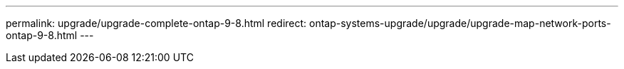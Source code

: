 ---
permalink: upgrade/upgrade-complete-ontap-9-8.html
redirect: ontap-systems-upgrade/upgrade/upgrade-map-network-ports-ontap-9-8.html
---

